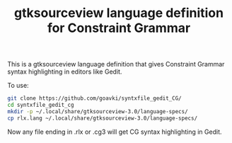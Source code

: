#+TITLE: gtksourceview language definition for Constraint Grammar

This is a gtksourceview language definition that gives Constraint
Grammar syntax highlighting in editors like Gedit.

To use:

#+BEGIN_SRC sh
  git clone https://github.com/goavki/syntxfile_gedit_CG/
  cd syntxfile_gedit_cg
  mkdir -p ~/.local/share/gtksourceview-3.0/language-specs/
  cp rlx.lang ~/.local/share/gtksourceview-3.0/language-specs/
#+END_SRC

Now any file ending in .rlx or .cg3 will get CG syntax highlighting in
Gedit.
